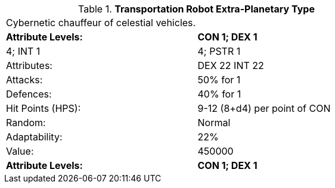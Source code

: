 // Table 5.T.E Transportation Robot Extra-Planetary Type
.*Transportation Robot Extra-Planetary Type*
[width="75%",cols="2*^",frame="all", stripes="even"]
|===
2+<|Cybernetic chauffeur of celestial vehicles.  
s|Attribute Levels:
s|CON 1; DEX 1

| 4; INT 1

| 4; PSTR 1

|Attributes:
|DEX 22 INT 22

|Attacks:
|50% for 1

|Defences:
|40% for 1

|Hit Points (HPS):
|9-12 (8+d4) per point of CON

|Random:
|Normal

|Adaptability:
|22%

|Value:
|450000

s|Attribute Levels:
s|CON 1; DEX 1


|===
